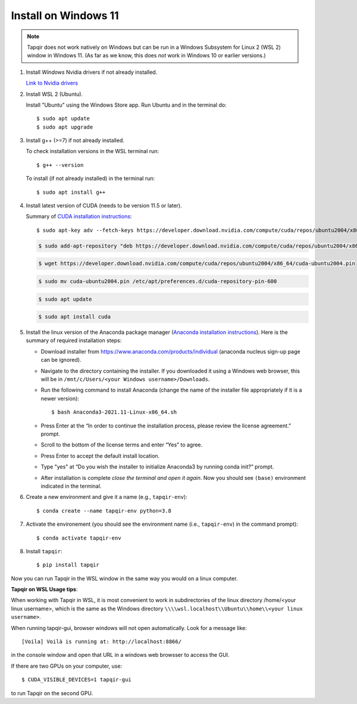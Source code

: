 Install on Windows 11
=====================

.. note::

   Tapqir does not work natively on Windows but can be run in a Windows Subsystem for Linux 2 (WSL 2) window in Windows 11.  (As far as we know, this does *not* work in Windows 10 or earlier versions.)

1. Install *Windows* Nvidia drivers if not already installed.

   `Link to Nvidia drivers <https://www.nvidia.com/download/index.aspx>`_

2. Install WSL 2 (Ubuntu).

   Install "Ubuntu" using the Windows Store app.  Run Ubuntu and in the terminal do::
   
    $ sudo apt update
    $ sudo apt upgrade

3. Install g++ (>=7) if not already installed.
   
   To check installation versions in the WSL terminal run::

    $ g++ --version

   To install (if not already installed) in the terminal run::

    $ sudo apt install g++
    
4. Install latest version of CUDA (needs to be version 11.5 or later).

   Summary of `CUDA installation instructions <https://docs.nvidia.com/cuda/cuda-installation-guide-linux/index.html#wsl-installation>`_::

    $ sudo apt-key adv --fetch-keys https://developer.download.nvidia.com/compute/cuda/repos/ubuntu2004/x86_64/7fa2af80.pub

   .. code-block::

    $ sudo add-apt-repository "deb https://developer.download.nvidia.com/compute/cuda/repos/ubuntu2004/x86_64/ /"

   .. code-block::

    $ wget https://developer.download.nvidia.com/compute/cuda/repos/ubuntu2004/x86_64/cuda-ubuntu2004.pin

   .. code-block::

    $ sudo mv cuda-ubuntu2004.pin /etc/apt/preferences.d/cuda-repository-pin-600

   .. code-block::

    $ sudo apt update

   .. code-block::

    $ sudo apt install cuda

5. Install the linux version of the Anaconda package manager (`Anaconda installation instructions <https://docs.anaconda.com/anaconda/install/linux/>`_).
   Here is the summary of required installation steps:

   * Download installer from `<https://www.anaconda.com/products/individual>`_ (anaconda nucleus sign-up page can be ignored).

   * Navigate to the directory containing the installer.  If you downloaded it using a Windows web browser, this will be in ``/mnt/c/Users/<your Windows username>/Downloads``.
   
   * Run the following command to install Anaconda (change the name of the installer file appropriately if it
     is a newer version)::

      $ bash Anaconda3-2021.11-Linux-x86_64.sh
    
   * Press Enter at the “In order to continue the installation process, please review the license agreement.” prompt.
   
   * Scroll to the bottom of the license terms and enter “Yes” to agree.
   
   * Press Enter to accept the default install location.
   
   * Type "yes" at “Do you wish the installer to initialize Anaconda3 by running conda init?” prompt.
   
   * After installation is complete *close the terminal and open it again*. Now you should see ``(base)`` environment indicated in the terminal.

6. Create a new environment and give it a name (e.g., ``tapqir-env``)::

    $ conda create --name tapqir-env python=3.8

7. Activate the environement (you should see the environment name
   (i.e., ``tapqir-env``) in the command prompt)::

    $ conda activate tapqir-env

8. Install ``tapqir``::

    $ pip install tapqir

Now you can run Tapqir in the WSL window in the same way you would on a linux computer.

**Tapqir on WSL Usage tips**:

When working with Tapqir in WSL, it is most convenient to work in subdirectories of the linux directory /home/<your linux username>, which is the same as the Windows directory ``\\\\wsl.localhost\\Ubuntu\\home\\<your linux username>``.

When running tapqir-gui, browser windows will not open automatically.  Look for a message like::

     [Voila] Voilà is running at: http://localhost:8866/
     
in the console window and open that URL in a windows web browsser to access the GUI.

If there are two GPUs on your computer, use::

     $ CUDA_VISIBLE_DEVICES=1 tapqir-gui
     
to run Tapqir on the second GPU.


